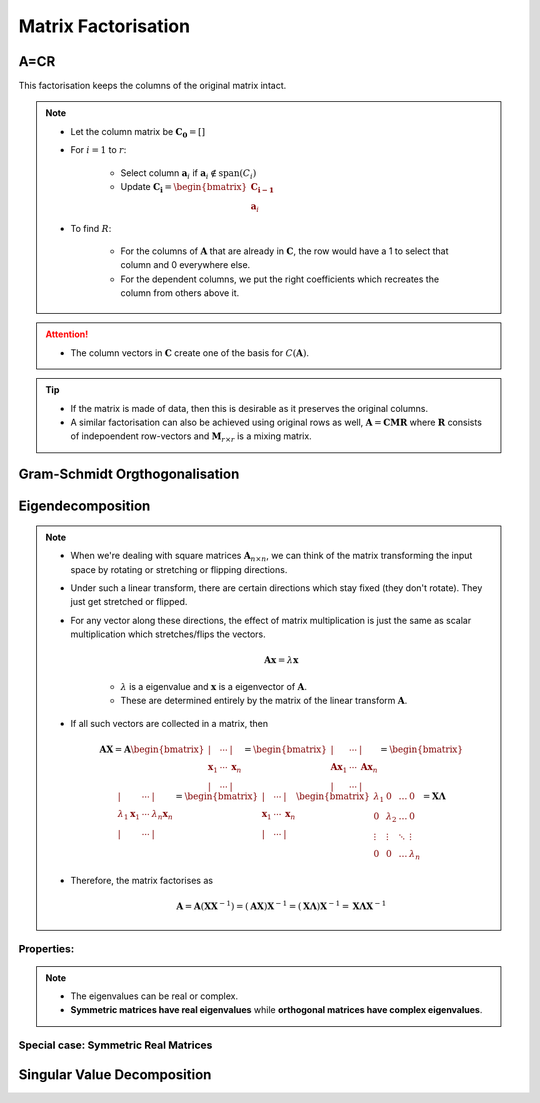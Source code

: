 ################################################################################
Matrix Factorisation
################################################################################

********************************************************************************
A=CR
********************************************************************************
This factorisation keeps the columns of the original matrix intact.

.. note::
	* Let the column matrix be :math:`\mathbf{C_0}=[]`
	* For :math:`i=1` to :math:`r`:

		* Select column :math:`\mathbf{a}_i` if :math:`\mathbf{a}_i\notin\text{span}(C_i)`
		* Update :math:`\mathbf{C_i}=\begin{bmatrix}\mathbf{C_{i-1}}\\ \mathbf{a}_i\end{bmatrix}`
	* To find :math:`R`:

		* For the columns of :math:`\mathbf{A}` that are already in :math:`\mathbf{C}`, the row would have a 1 to select that column and 0 everywhere else.
		* For the dependent columns, we put the right coefficients which recreates the column from others above it.

.. attention::
	* The column vectors in :math:`\mathbf{C}` create one of the basis for :math:`C(\mathbf{A})`.

.. tip::
	* If the matrix is made of data, then this is desirable as it preserves the original columns.
	* A similar factorisation can also be achieved using original rows as well, :math:`\mathbf{A}=\mathbf{C}\mathbf{M}\mathbf{R}` where :math:`\mathbf{R}` consists of indepoendent row-vectors and :math:`\mathbf{M}_{r\times r}` is a mixing matrix.

********************************************************************************
Gram-Schmidt Orgthogonalisation
********************************************************************************

********************************************************************************
Eigendecomposition
********************************************************************************
.. note::
	* When we're dealing with square matrices :math:`\mathbf{A}_{n\times n}`, we can think of the matrix transforming the input space by rotating or stretching or flipping directions.
	* Under such a linear transform, there are certain directions which stay fixed (they don't rotate). They just get stretched or flipped.
	* For any vector along these directions, the effect of matrix multiplication is just the same as scalar multiplication which stretches/flips the vectors.

		.. math:: \mathbf{A}\mathbf{x}=\lambda\mathbf{x}

		* :math:`\lambda` is a eigenvalue and :math:`\mathbf{x}` is a eigenvector of :math:`\mathbf{A}`.
		* These are determined entirely by the matrix of the linear transform :math:`\mathbf{A}`.
	* If all such vectors are collected in a matrix, then

		.. math:: \mathbf{A}\mathbf{X}=\mathbf{A}\begin{bmatrix}|&\cdots&|\\\mathbf{x}_1&\cdots&\mathbf{x}_n\\|&\cdots&|\end{bmatrix}=\begin{bmatrix}|&\cdots&|\\\mathbf{A}\mathbf{x}_1&\cdots&\mathbf{A}\mathbf{x}_n\\|&\cdots&|\end{bmatrix}=\begin{bmatrix}|&\cdots&|\\\lambda_1\mathbf{x}_1&\cdots&\lambda_n\mathbf{x}_n\\|&\cdots&|\end{bmatrix}=\begin{bmatrix}|&\cdots&|\\\mathbf{x}_1&\cdots&\mathbf{x}_n\\|&\cdots&|\end{bmatrix}\begin{bmatrix}\lambda_1 & 0 & \dots & 0 \\ 0 & \lambda_2 & \dots & 0 \\ \vdots & \vdots & \ddots & \vdots \\ 0 & 0 & \dots & \lambda_n\end{bmatrix}=\mathbf{X}\mathbf{\Lambda}

	* Therefore, the matrix factorises as 

		.. math:: \mathbf{A}=\mathbf{A}(\mathbf{X}\mathbf{X}^{-1})=(\mathbf{A}\mathbf{X})\mathbf{X}^{-1}=(\mathbf{X}\mathbf{\Lambda})\mathbf{X}^{-1}=\mathbf{X}\mathbf{\Lambda}\mathbf{X}^{-1}

Properties:
================================================================================
.. note::
	* The eigenvalues can be real or complex.
	* **Symmetric matrices have real eigenvalues** while **orthogonal matrices have complex eigenvalues**.

Special case: Symmetric Real Matrices
================================================================================

********************************************************************************
Singular Value Decomposition
********************************************************************************
